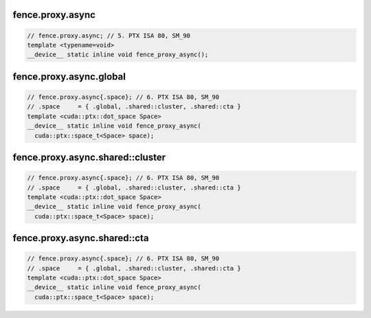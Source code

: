 fence.proxy.async
^^^^^^^^^^^^^^^^^
.. code:: cuda

   // fence.proxy.async; // 5. PTX ISA 80, SM_90
   template <typename=void>
   __device__ static inline void fence_proxy_async();

fence.proxy.async.global
^^^^^^^^^^^^^^^^^^^^^^^^
.. code:: cuda

   // fence.proxy.async{.space}; // 6. PTX ISA 80, SM_90
   // .space     = { .global, .shared::cluster, .shared::cta }
   template <cuda::ptx::dot_space Space>
   __device__ static inline void fence_proxy_async(
     cuda::ptx::space_t<Space> space);

fence.proxy.async.shared::cluster
^^^^^^^^^^^^^^^^^^^^^^^^^^^^^^^^^
.. code:: cuda

   // fence.proxy.async{.space}; // 6. PTX ISA 80, SM_90
   // .space     = { .global, .shared::cluster, .shared::cta }
   template <cuda::ptx::dot_space Space>
   __device__ static inline void fence_proxy_async(
     cuda::ptx::space_t<Space> space);

fence.proxy.async.shared::cta
^^^^^^^^^^^^^^^^^^^^^^^^^^^^^
.. code:: cuda

   // fence.proxy.async{.space}; // 6. PTX ISA 80, SM_90
   // .space     = { .global, .shared::cluster, .shared::cta }
   template <cuda::ptx::dot_space Space>
   __device__ static inline void fence_proxy_async(
     cuda::ptx::space_t<Space> space);
